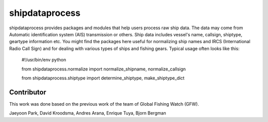 ===============
shipdataprocess
===============

shipdataprocess provides packages and modules that help users process raw ship data. The data may come from Automatic identification system (AIS) transmission or others. Ship data includes vessel's name, callsign, shiptype, geartype information etc. You might find the packages here useful for normalizing ship names and IRCS (International Radio Call Sign) and for dealing with various types of ships and fishing gears. Typical usage often looks like this:

    #!/usr/bin/env python

    from shipdataprocess.normalize import normalize_shipname, normalize_callsign

    from shipdataprocess.shiptype import determine_shiptype, make_shiptype_dict


Contributor
-----------
This work was done based on the previous work of the team of Global Fishing Watch (GFW).

Jaeyoon Park, 
David Kroodsma,
Andres Arana,
Enrique Tuya,
Bjorn Bergman



